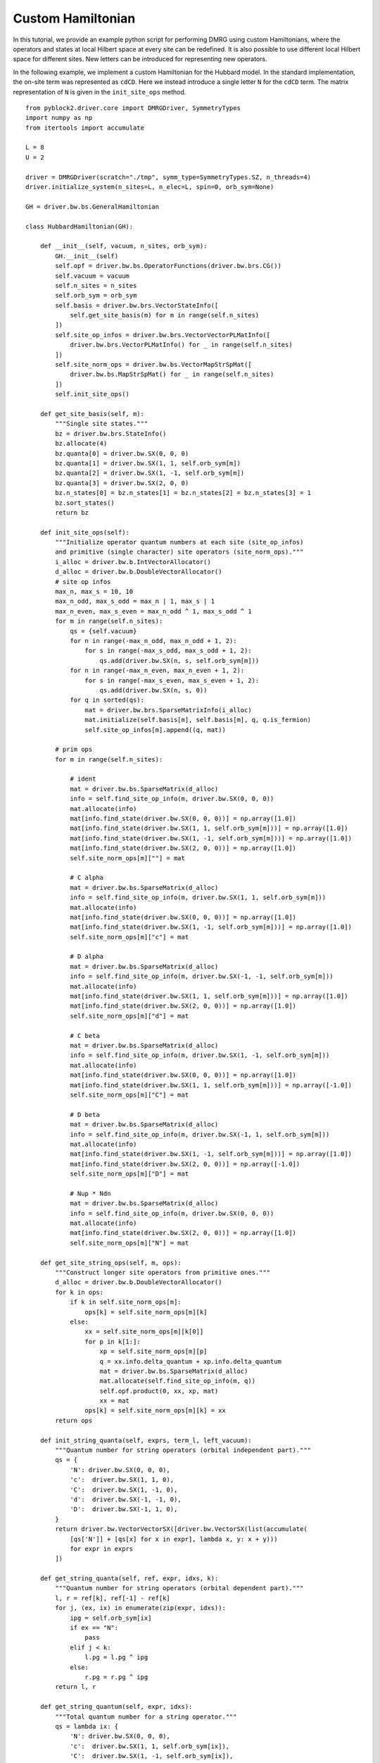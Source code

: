 
.. highlight:: bash

Custom Hamiltonian
==================

In this tutorial, we provide an example python script for performing DMRG using custom Hamiltonians,
where the operators and states at local Hilbert space at every site can be redefined.
It is also possible to use different local Hilbert space for different sites.
New letters can be introduced for representing new operators.

.. highlight:: python3

In the following example, we implement a custom Hamiltonian for the Hubbard model.
In the standard implementation, the on-site term was represented as ``cdCD``.
Here we instead introduce a single letter ``N`` for the ``cdCD`` term.
The matrix representation of ``N`` is given in the ``init_site_ops`` method. ::

    from pyblock2.driver.core import DMRGDriver, SymmetryTypes
    import numpy as np
    from itertools import accumulate

    L = 8
    U = 2

    driver = DMRGDriver(scratch="./tmp", symm_type=SymmetryTypes.SZ, n_threads=4)
    driver.initialize_system(n_sites=L, n_elec=L, spin=0, orb_sym=None)

    GH = driver.bw.bs.GeneralHamiltonian

    class HubbardHamiltonian(GH):

        def __init__(self, vacuum, n_sites, orb_sym):
            GH.__init__(self)
            self.opf = driver.bw.bs.OperatorFunctions(driver.bw.brs.CG())
            self.vacuum = vacuum
            self.n_sites = n_sites
            self.orb_sym = orb_sym
            self.basis = driver.bw.brs.VectorStateInfo([
                self.get_site_basis(m) for m in range(self.n_sites)
            ])
            self.site_op_infos = driver.bw.brs.VectorVectorPLMatInfo([
                driver.bw.brs.VectorPLMatInfo() for _ in range(self.n_sites)
            ])
            self.site_norm_ops = driver.bw.bs.VectorMapStrSpMat([
                driver.bw.bs.MapStrSpMat() for _ in range(self.n_sites)
            ])
            self.init_site_ops()

        def get_site_basis(self, m):
            """Single site states."""
            bz = driver.bw.brs.StateInfo()
            bz.allocate(4)
            bz.quanta[0] = driver.bw.SX(0, 0, 0)
            bz.quanta[1] = driver.bw.SX(1, 1, self.orb_sym[m])
            bz.quanta[2] = driver.bw.SX(1, -1, self.orb_sym[m])
            bz.quanta[3] = driver.bw.SX(2, 0, 0)
            bz.n_states[0] = bz.n_states[1] = bz.n_states[2] = bz.n_states[3] = 1
            bz.sort_states()
            return bz

        def init_site_ops(self):
            """Initialize operator quantum numbers at each site (site_op_infos)
            and primitive (single character) site operators (site_norm_ops)."""
            i_alloc = driver.bw.b.IntVectorAllocator()
            d_alloc = driver.bw.b.DoubleVectorAllocator()
            # site op infos
            max_n, max_s = 10, 10
            max_n_odd, max_s_odd = max_n | 1, max_s | 1
            max_n_even, max_s_even = max_n_odd ^ 1, max_s_odd ^ 1
            for m in range(self.n_sites):
                qs = {self.vacuum}
                for n in range(-max_n_odd, max_n_odd + 1, 2):
                    for s in range(-max_s_odd, max_s_odd + 1, 2):
                        qs.add(driver.bw.SX(n, s, self.orb_sym[m]))
                for n in range(-max_n_even, max_n_even + 1, 2):
                    for s in range(-max_s_even, max_s_even + 1, 2):
                        qs.add(driver.bw.SX(n, s, 0))
                for q in sorted(qs):
                    mat = driver.bw.brs.SparseMatrixInfo(i_alloc)
                    mat.initialize(self.basis[m], self.basis[m], q, q.is_fermion)
                    self.site_op_infos[m].append((q, mat))

            # prim ops
            for m in range(self.n_sites):

                # ident
                mat = driver.bw.bs.SparseMatrix(d_alloc)
                info = self.find_site_op_info(m, driver.bw.SX(0, 0, 0))
                mat.allocate(info)
                mat[info.find_state(driver.bw.SX(0, 0, 0))] = np.array([1.0])
                mat[info.find_state(driver.bw.SX(1, 1, self.orb_sym[m]))] = np.array([1.0])
                mat[info.find_state(driver.bw.SX(1, -1, self.orb_sym[m]))] = np.array([1.0])
                mat[info.find_state(driver.bw.SX(2, 0, 0))] = np.array([1.0])
                self.site_norm_ops[m][""] = mat

                # C alpha
                mat = driver.bw.bs.SparseMatrix(d_alloc)
                info = self.find_site_op_info(m, driver.bw.SX(1, 1, self.orb_sym[m]))
                mat.allocate(info)
                mat[info.find_state(driver.bw.SX(0, 0, 0))] = np.array([1.0])
                mat[info.find_state(driver.bw.SX(1, -1, self.orb_sym[m]))] = np.array([1.0])
                self.site_norm_ops[m]["c"] = mat

                # D alpha
                mat = driver.bw.bs.SparseMatrix(d_alloc)
                info = self.find_site_op_info(m, driver.bw.SX(-1, -1, self.orb_sym[m]))
                mat.allocate(info)
                mat[info.find_state(driver.bw.SX(1, 1, self.orb_sym[m]))] = np.array([1.0])
                mat[info.find_state(driver.bw.SX(2, 0, 0))] = np.array([1.0])
                self.site_norm_ops[m]["d"] = mat

                # C beta
                mat = driver.bw.bs.SparseMatrix(d_alloc)
                info = self.find_site_op_info(m, driver.bw.SX(1, -1, self.orb_sym[m]))
                mat.allocate(info)
                mat[info.find_state(driver.bw.SX(0, 0, 0))] = np.array([1.0])
                mat[info.find_state(driver.bw.SX(1, 1, self.orb_sym[m]))] = np.array([-1.0])
                self.site_norm_ops[m]["C"] = mat

                # D beta
                mat = driver.bw.bs.SparseMatrix(d_alloc)
                info = self.find_site_op_info(m, driver.bw.SX(-1, 1, self.orb_sym[m]))
                mat.allocate(info)
                mat[info.find_state(driver.bw.SX(1, -1, self.orb_sym[m]))] = np.array([1.0])
                mat[info.find_state(driver.bw.SX(2, 0, 0))] = np.array([-1.0])
                self.site_norm_ops[m]["D"] = mat

                # Nup * Ndn
                mat = driver.bw.bs.SparseMatrix(d_alloc)
                info = self.find_site_op_info(m, driver.bw.SX(0, 0, 0))
                mat.allocate(info)
                mat[info.find_state(driver.bw.SX(2, 0, 0))] = np.array([1.0])
                self.site_norm_ops[m]["N"] = mat

        def get_site_string_ops(self, m, ops):
            """Construct longer site operators from primitive ones."""
            d_alloc = driver.bw.b.DoubleVectorAllocator()
            for k in ops:
                if k in self.site_norm_ops[m]:
                    ops[k] = self.site_norm_ops[m][k]
                else:
                    xx = self.site_norm_ops[m][k[0]]
                    for p in k[1:]:
                        xp = self.site_norm_ops[m][p]
                        q = xx.info.delta_quantum + xp.info.delta_quantum
                        mat = driver.bw.bs.SparseMatrix(d_alloc)
                        mat.allocate(self.find_site_op_info(m, q))
                        self.opf.product(0, xx, xp, mat)
                        xx = mat
                    ops[k] = self.site_norm_ops[m][k] = xx
            return ops

        def init_string_quanta(self, exprs, term_l, left_vacuum):
            """Quantum number for string operators (orbital independent part)."""
            qs = {
                'N': driver.bw.SX(0, 0, 0),
                'c':  driver.bw.SX(1, 1, 0),
                'C':  driver.bw.SX(1, -1, 0),
                'd':  driver.bw.SX(-1, -1, 0),
                'D':  driver.bw.SX(-1, 1, 0),
            }
            return driver.bw.VectorVectorSX([driver.bw.VectorSX(list(accumulate(
                [qs['N']] + [qs[x] for x in expr], lambda x, y: x + y)))
                for expr in exprs
            ])

        def get_string_quanta(self, ref, expr, idxs, k):
            """Quantum number for string operators (orbital dependent part)."""
            l, r = ref[k], ref[-1] - ref[k]
            for j, (ex, ix) in enumerate(zip(expr, idxs)):
                ipg = self.orb_sym[ix]
                if ex == "N":
                    pass
                elif j < k:
                    l.pg = l.pg ^ ipg
                else:
                    r.pg = r.pg ^ ipg
            return l, r

        def get_string_quantum(self, expr, idxs):
            """Total quantum number for a string operator."""
            qs = lambda ix: {
                'N': driver.bw.SX(0, 0, 0),
                'c':  driver.bw.SX(1, 1, self.orb_sym[ix]),
                'C':  driver.bw.SX(1, -1, self.orb_sym[ix]),
                'd':  driver.bw.SX(-1, -1, self.orb_sym[ix]),
                'D':  driver.bw.SX(-1, 1, self.orb_sym[ix]),
            }
            return sum([qs(0)['N']] + [qs(ix)[ex] for ex, ix in zip(expr, idxs)])

        def deallocate(self):
            """Release memory."""
            for ops in self.site_norm_ops:
                for p in ops.values():
                    p.deallocate()
            for infos in self.site_op_infos:
                for _, p in infos:
                    p.deallocate()
            for bz in self.basis:
                bz.deallocate()


    driver.ghamil = HubbardHamiltonian(driver.vacuum, driver.n_sites, driver.orb_sym)

    b = driver.expr_builder()

    # make sure the indices in every term are non-descending
    for t, ops in zip([-1, 1, -1, 1], ["cd", "dc", "CD", "DC"]):
        b.add_term(ops, np.array([[i, i + 1] for i in range(L - 1)]).flatten(),
            [t] * (L - 1))
    b.add_term("N", np.array([[i, ] for i in range(L)]).flatten(), [U] * L)
    mpo = driver.get_mpo(b.finalize(adjust_order=False), iprint=2)

    def run_dmrg(driver, mpo):
        ket = driver.get_random_mps(tag="GS", bond_dim=250, nroots=1)
        bond_dims = [250] * 4 + [500] * 4
        noises = [1e-4] * 4 + [1e-5] * 4 + [0]
        thrds = [1e-10] * 8
        return driver.dmrg(
            mpo,
            ket,
            n_sweeps=20,
            bond_dims=bond_dims,
            noises=noises,
            thrds=thrds,
            iprint=1,
        )

    energies = run_dmrg(driver, mpo)
    print('DMRG energy = %20.15f' % energies)
